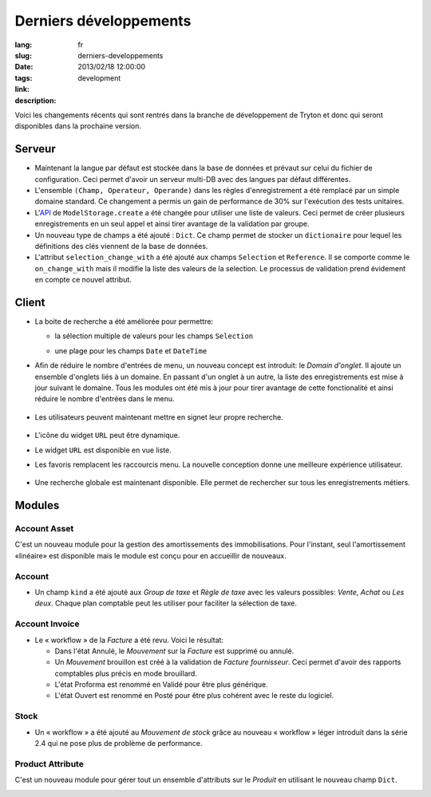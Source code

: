 Derniers développements
#######################################################################################

:lang: fr
:slug: derniers-developpements
:date: 2013/02/18 12:00:00
:tags: development
:link: 
:description: 

Voici les changements récents qui sont rentrés dans la branche de développement
de Tryton et donc qui seront disponibles dans la prochaine version.

Serveur
-------

* Maintenant la langue par défaut est stockée dans la base de données et prévaut
  sur celui du fichier de configuration. Ceci permet d'avoir un serveur
  multi-DB avec des langues par défaut différentes.
* L'ensemble ``(Champ, Operateur, Operande)`` dans les règles d'enregistrement
  a été remplacé par un simple domaine standard. Ce changement a permis un gain
  de performance de 30% sur l'exécution des tests unitaires.
* L'API_ de ``ModelStorage.create`` a été changée pour utiliser une liste de
  valeurs. Ceci permet de créer plusieurs enregistrements en un seul appel et
  ainsi tirer avantage de la validation par groupe.
* Un nouveau type de champs a été ajouté : ``Dict``. Ce champ permet de stocker
  un ``dictionaire`` pour lequel les définitions des clés viennent de la base
  de données.
* L'attribut ``selection_change_with`` a été ajouté aux champs ``Selection``
  et ``Reference``. Il se comporte comme le ``on_change_with`` mais il modifie
  la liste des valeurs de la selection. Le processus de validation prend
  évidement en compte ce nouvel attribut.

.. _API: http://fr.wikipedia.org/wiki/Interface_de_programmation

Client
------

* La boite de recherche a été améliorée pour permettre:

  * la sélection multiple de valeurs pour les champs ``Selection``

    .. class:: img-rounded img-responsive
    .. image:: ../images/news/tryton_multi_selection_filter.png
        :alt: sélection multiple de recherche

  * une plage pour les champs ``Date`` et ``DateTime``

    .. class:: img-rounded img-responsive
    .. image:: ../images/news/tryton_range_date_filter.png
        :alt: recherche par plage de date

* Afin de réduire le nombre d'entrées de menu, un nouveau concept est
  introduit: le `Domain d'onglet`. Il ajoute un ensemble d'onglets liés à un
  domaine. En passant d'un onglet à un autre, la liste des enregistrements est
  mise à jour suivant le domaine. Tous les modules ont été mis à jour pour
  tirer avantage de cette fonctionalité et ainsi réduire le nombre d'entrées
  dans le menu.

    .. class:: img-rounded img-responsive
    .. image:: ../images/news/tryton_domain_tab.png
        :alt: domain d'onglet

* Les utilisateurs peuvent maintenant mettre en signet leur propre recherche.

    .. class:: img-rounded img-responsive
    .. image:: ../images/news/tryton_search_bookmark.png
        :alt: signet de recherche

* L'icône du widget ``URL`` peut être dynamique.
* Le widget ``URL`` est disponible en vue liste.
* Les favoris remplacent les raccourcis menu. La nouvelle conception donne une
  meilleure expérience utilisateur.

    .. class:: img-rounded img-responsive
    .. image:: ../images/news/tryton_menu_favorites.png
        :alt: favorites menu

* Une recherche globale est maintenant disponible. Elle permet de rechercher
  sur tous les enregistrements métiers.

    .. class:: img-rounded img-responsive
    .. image:: ../images/news/tryton_global_search.png
        :alt: recherche globale

Modules
-------

Account Asset
~~~~~~~~~~~~~

C'est un nouveau module pour la gestion des amortissements des immobilisations.
Pour l'instant, seul l'amortissement «linéaire» est disponible mais le module
est conçu pour en accueillir de nouveaux.

Account
~~~~~~~

* Un champ ``kind`` a été ajouté aux `Group de taxe` et `Règle de taxe` avec
  les valeurs possibles: `Vente`, `Achat` ou `Les deux`. Chaque plan comptable
  peut les utiliser pour faciliter la sélection de taxe.

Account Invoice
~~~~~~~~~~~~~~~

* Le « workflow » de la `Facture` a été revu. Voici le résultat:

  * Dans l'état Annulé, le `Mouvement` sur la `Facture` est supprimé ou annulé.
  * Un `Mouvement` brouillon est créé à la validation de `Facture fournisseur`.
    Ceci permet d'avoir des rapports comptables plus précis en mode brouillard.
  * L'état Proforma est renommé en Validé pour être plus générique.
  * L'état Ouvert est renommé en Posté pour être plus cohérent avec le reste du
    logiciel.

Stock
~~~~~

* Un « workflow » a été ajouté au `Mouvement de stock` grâce au nouveau
  « workflow » léger introduit dans la série 2.4 qui ne pose plus de problème
  de performance.

Product Attribute
~~~~~~~~~~~~~~~~~

C'est un nouveau module pour gérer tout un ensemble d'attributs sur le
`Produit` en utilisant le nouveau champ ``Dict``.

.. class:: img-rounded img-responsive
.. image:: ../images/news/tryton_product_attribute.png
    :alt: attribute de produit
